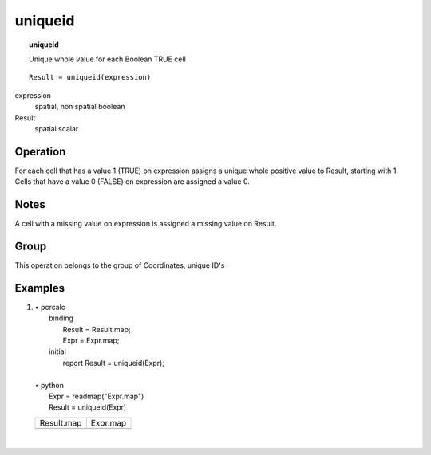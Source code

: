 

.. index::
   single: uniqueid
.. _uniqueid:

********
uniqueid
********
.. topic:: uniqueid

   Unique whole value for each Boolean TRUE cell

::

  Result = uniqueid(expression)

expression
   spatial, non spatial
   boolean

Result
   spatial
   scalar

Operation
=========


For each cell that has a value 1 (TRUE) on expression assigns a unique whole positive value to Result, starting with 1. Cells that have a value 0 (FALSE) on expression are assigned a value 0.  

Notes
=====


A cell with a missing value on expression is assigned a missing value on Result.  

Group
=====
This operation belongs to the group of  Coordinates, unique ID's 

Examples
========
#. 
   | • pcrcalc
   |   binding
   |    Result = Result.map;
   |    Expr = Expr.map;
   |   initial
   |    report Result = uniqueid(Expr);
   |   
   | • python
   |   Expr = readmap("Expr.map")
   |   Result = uniqueid(Expr)

   =========================================== =========================================
   Result.map                                  Expr.map                                 
   .. image::  ../examples/uniqueid_Result.png .. image::  ../examples/uniqueid_Expr.png
   =========================================== =========================================

   | 

